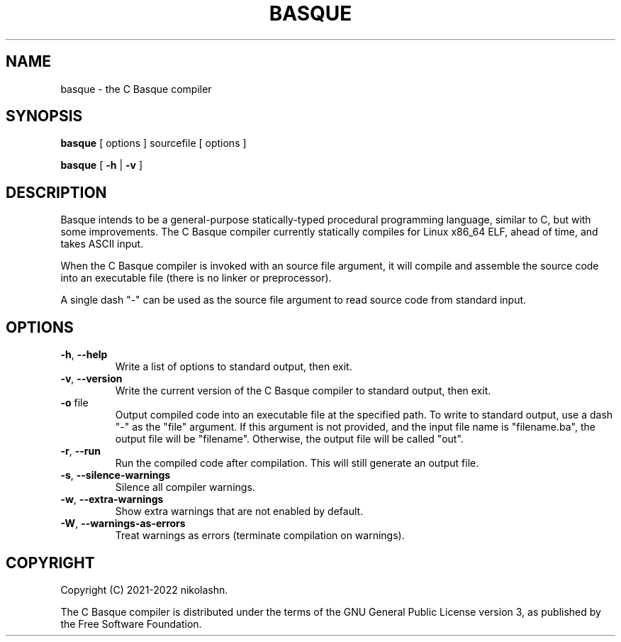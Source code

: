 .TH BASQUE 1
.SH NAME
basque \- the C Basque compiler
.SH SYNOPSIS
.B basque
[ options ] sourcefile [ options ]
.P
.B basque
[
.B \-h
|
.B \-v
]
.SH DESCRIPTION
Basque intends to be a general-purpose statically-typed procedural programming language, similar to C, but with some improvements.
The C Basque compiler currently statically compiles for Linux x86_64 ELF, ahead of time, and takes ASCII input.
.PP
When the C Basque compiler is invoked with an source file argument, it will compile and assemble the source code into an executable file (there is no linker or preprocessor).
.PP
A single dash "\-" can be used as the source file argument to read source code from standard input.
.SH OPTIONS
.TP
.BR \-h ", " \-\-help
Write a list of options to standard output, then exit.
.TP
.BR \-v ", " \-\-version
Write the current version of the C Basque compiler to standard output, then exit.
.TP
.BR \-o " file"
Output compiled code into an executable file at the specified path. To write to standard output, use a dash "\-" as the "file" argument. If this argument is not provided, and the input file name is "filename.ba", the output file will be "filename". Otherwise, the output file will be called "out".
.TP
.BR \-r ", " \-\-run
Run the compiled code after compilation. This will still generate an output file.
.TP
.BR \-s ", " \-\-silence\-warnings
Silence all compiler warnings.
.TP
.BR \-w ", " \-\-extra-warnings
Show extra warnings that are not enabled by default.
.TP
.BR \-W ", " \-\-warnings-as-errors
Treat warnings as errors (terminate compilation on warnings).
.SH COPYRIGHT
Copyright (C) 2021-2022 nikolashn.
.PP
The C Basque compiler is distributed under the terms of the GNU General Public License version 3, as published by the Free Software Foundation.
